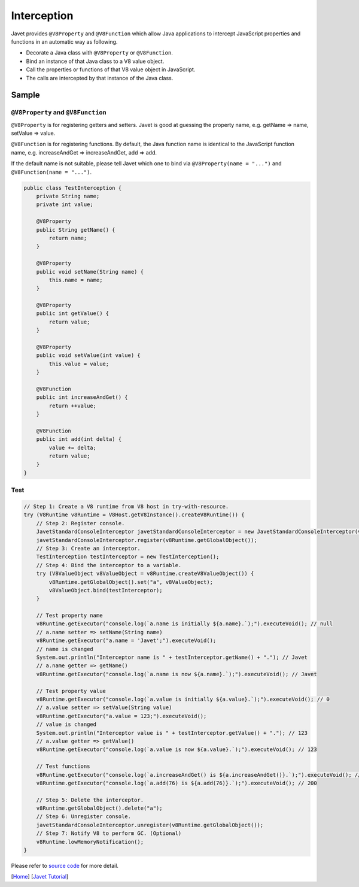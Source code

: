 ============
Interception
============

Javet provides ``@V8Property`` and ``@V8Function`` which allow Java applications to intercept JavaScript properties and functions in an automatic way as following.

* Decorate a Java class with ``@V8Property`` or ``@V8Function``.
* Bind an instance of that Java class to a V8 value object.
* Call the properties or functions of that V8 value object in JavaScript.
* The calls are intercepted by that instance of the Java class.

Sample
======

``@V8Property`` and ``@V8Function``
-----------------------------------

``@V8Property`` is for registering getters and setters. Javet is good at guessing the property name, e.g. getName => name, setValue => value.

``@V8Function`` is for registering functions. By default, the Java function name is identical to the JavaScript function name, e.g. increaseAndGet => increaseAndGet, add => add.

If the default name is not suitable, please tell Javet which one to bind via ``@V8Property(name = "...")`` and ``@V8Function(name = "...")``.

.. code-block:: java

    public class TestInterception {
        private String name;
        private int value;

        @V8Property
        public String getName() {
            return name;
        }
    
        @V8Property
        public void setName(String name) {
            this.name = name;
        }
    
        @V8Property
        public int getValue() {
            return value;
        }
    
        @V8Property
        public void setValue(int value) {
            this.value = value;
        }
    
        @V8Function
        public int increaseAndGet() {
            return ++value;
        }
    
        @V8Function
        public int add(int delta) {
            value += delta;
            return value;
        }
    }

Test
----

.. code-block:: java

    // Step 1: Create a V8 runtime from V8 host in try-with-resource.
    try (V8Runtime v8Runtime = V8Host.getV8Instance().createV8Runtime()) {
        // Step 2: Register console.
        JavetStandardConsoleInterceptor javetStandardConsoleInterceptor = new JavetStandardConsoleInterceptor(v8Runtime);
        javetStandardConsoleInterceptor.register(v8Runtime.getGlobalObject());
        // Step 3: Create an interceptor.
        TestInterception testInterceptor = new TestInterception();
        // Step 4: Bind the interceptor to a variable.
        try (V8ValueObject v8ValueObject = v8Runtime.createV8ValueObject()) {
            v8Runtime.getGlobalObject().set("a", v8ValueObject);
            v8ValueObject.bind(testInterceptor);
        }

        // Test property name
        v8Runtime.getExecutor("console.log(`a.name is initially ${a.name}.`);").executeVoid(); // null
        // a.name setter => setName(String name)
        v8Runtime.getExecutor("a.name = 'Javet';").executeVoid();
        // name is changed
        System.out.println("Interceptor name is " + testInterceptor.getName() + "."); // Javet
        // a.name getter => getName()
        v8Runtime.getExecutor("console.log(`a.name is now ${a.name}.`);").executeVoid(); // Javet

        // Test property value
        v8Runtime.getExecutor("console.log(`a.value is initially ${a.value}.`);").executeVoid(); // 0
        // a.value setter => setValue(String value)
        v8Runtime.getExecutor("a.value = 123;").executeVoid();
        // value is changed
        System.out.println("Interceptor value is " + testInterceptor.getValue() + "."); // 123
        // a.value getter => getValue()
        v8Runtime.getExecutor("console.log(`a.value is now ${a.value}.`);").executeVoid(); // 123

        // Test functions
        v8Runtime.getExecutor("console.log(`a.increaseAndGet() is ${a.increaseAndGet()}.`);").executeVoid(); // 124
        v8Runtime.getExecutor("console.log(`a.add(76) is ${a.add(76)}.`);").executeVoid(); // 200

        // Step 5: Delete the interceptor.
        v8Runtime.getGlobalObject().delete("a");
        // Step 6: Unregister console.
        javetStandardConsoleInterceptor.unregister(v8Runtime.getGlobalObject());
        // Step 7: Notify V8 to perform GC. (Optional)
        v8Runtime.lowMemoryNotification();
    }

Please refer to `source code <../../src/test/java/com/caoccao/javet/tutorial/TestInterception.java>`_ for more detail.

[`Home <../../README.rst>`_] [`Javet Tutorial <index.rst>`_]
